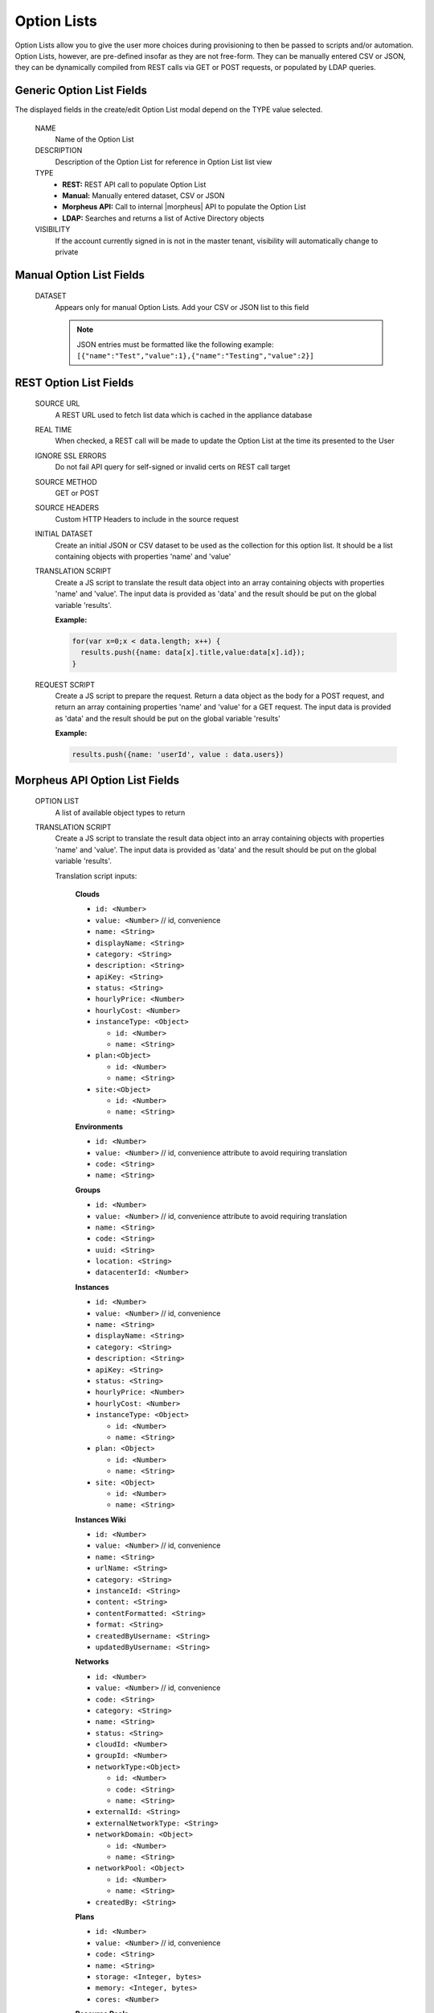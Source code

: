 Option Lists
------------

Option Lists allow you to give the user more choices during provisioning to then be passed to scripts and/or automation.  Option Lists, however, are pre-defined insofar as they are not free-form. They can be manually entered CSV or JSON, they can be dynamically compiled from REST calls via GET or POST requests, or populated by LDAP queries.

.. image:: /images/provisioning/library/newOptionList.png
   :align: center
   :scale: 90%

Generic Option List Fields
^^^^^^^^^^^^^^^^^^^^^^^^^^

The displayed fields in the create/edit Option List modal depend on the TYPE value selected.

  NAME
    Name of the Option List
  DESCRIPTION
    Description of the Option List for reference in Option List list view
  TYPE
    - **REST:** REST API call to populate Option List
    - **Manual:** Manually entered dataset, CSV or JSON
    - **Morpheus API:** Call to internal |morpheus| API to populate the Option List
    - **LDAP:** Searches and returns a list of Active Directory objects
  VISIBILITY
    If the account currently signed in is not in the master tenant, visibility will automatically change to private

Manual Option List Fields
^^^^^^^^^^^^^^^^^^^^^^^^^

  DATASET
    Appears only for manual Option Lists. Add your CSV or JSON list to this field

    .. NOTE:: JSON entries must be formatted like the following example: ``[{"name":"Test","value":1},{"name":"Testing","value":2}]``


REST Option List Fields
^^^^^^^^^^^^^^^^^^^^^^^

  SOURCE URL
    A REST URL used to fetch list data which is cached in the appliance database
  REAL TIME
    When checked, a REST call will be made to update the Option List at the time its presented to the User
  IGNORE SSL ERRORS
    Do not fail API query for self-signed or invalid certs on REST call target
  SOURCE METHOD
    GET or POST
  SOURCE HEADERS
    Custom HTTP Headers to include in the source request
  INITIAL DATASET
    Create an initial JSON or CSV dataset to be used as the collection for this option list. It should be a list containing objects with properties 'name' and 'value'
  TRANSLATION SCRIPT
    Create a JS script to translate the result data object into an array containing objects with properties 'name' and 'value'. The input data is provided as 'data' and the result should be put on the global variable 'results'.

    **Example:**

    .. code-block:: javascript

      for(var x=0;x < data.length; x++) {
        results.push({name: data[x].title,value:data[x].id});
      }

  REQUEST SCRIPT
    Create a JS script to prepare the request. Return a data object as the body for a POST request, and return an array containing properties 'name' and 'value' for a GET request. The input data is provided as 'data' and the result should be put on the global variable 'results'

    **Example:**

    .. code-block:: javascript

      results.push({name: 'userId', value : data.users})

Morpheus API Option List Fields
^^^^^^^^^^^^^^^^^^^^^^^^^^^^^^^
  OPTION LIST
    A list of available object types to return
  TRANSLATION SCRIPT
    Create a JS script to translate the result data object into an array containing objects with properties 'name' and 'value'. The input data is provided as 'data' and the result should be put on the global variable 'results'.

    Translation script inputs:

      **Clouds**

      - ``id: <Number>``
      - ``value: <Number>`` // id, convenience
      - ``name: <String>``
      - ``displayName: <String>``
      - ``category: <String>``
      - ``description: <String>``
      - ``apiKey: <String>``
      - ``status: <String>``
      - ``hourlyPrice: <Number>``
      - ``hourlyCost: <Number>``
      - ``instanceType: <Object>``

        - ``id: <Number>``
        - ``name: <String>``

      - ``plan:<Object>``

        - ``id: <Number>``
        - ``name: <String>``

      - ``site:<Object>``

        - ``id: <Number>``
        - ``name: <String>``

      **Environments**

      - ``id: <Number>``
      - ``value: <Number>`` // id, convenience attribute to avoid requiring translation
      - ``code: <String>``
      - ``name: <String>``

      **Groups**

      - ``id: <Number>``
      - ``value: <Number>`` // id, convenience attribute to avoid requiring translation
      - ``name: <String>``
      - ``code: <String>``
      - ``uuid: <String>``
      - ``location: <String>``
      - ``datacenterId: <Number>``

      **Instances**

      - ``id: <Number>``
      - ``value: <Number>`` // id, convenience
      - ``name: <String>``
      - ``displayName: <String>``
      - ``category: <String>``
      - ``description: <String>``
      - ``apiKey: <String>``
      - ``status: <String>``
      - ``hourlyPrice: <Number>``
      - ``hourlyCost: <Number>``
      - ``instanceType: <Object>``

        - ``id: <Number>``
        - ``name: <String>``

      - ``plan: <Object>``

        - ``id: <Number>``
        - ``name: <String>``

      - ``site: <Object>``

        - ``id: <Number>``
        - ``name: <String>``

      **Instances Wiki**

      - ``id: <Number>``
      - ``value: <Number>`` // id, convenience
      - ``name: <String>``
      - ``urlName: <String>``
      - ``category: <String>``
      - ``instanceId: <String>``
      - ``content: <String>``
      - ``contentFormatted: <String>``
      - ``format: <String>``
      - ``createdByUsername: <String>``
      - ``updatedByUsername: <String>``

      **Networks**

      - ``id: <Number>``
      - ``value: <Number>`` // id, convenience
      - ``code: <String>``
      - ``category: <String>``
      - ``name: <String>``
      - ``status: <String>``
      - ``cloudId: <Number>``
      - ``groupId: <Number>``
      - ``networkType:<Object>``

        - ``id: <Number>``
        - ``code: <String>``
        - ``name: <String>``

      - ``externalId: <String>``
      - ``externalNetworkType: <String>``
      - ``networkDomain: <Object>``

        - ``id: <Number>``
        - ``name: <String>``

      - ``networkPool: <Object>``

        - ``id: <Number>``
        - ``name: <String>``

      - ``createdBy: <String>``

      **Plans**

      - ``id: <Number>``
      - ``value: <Number>`` // id, convenience
      - ``code: <String>``
      - ``name: <String>``
      - ``storage: <Integer, bytes>``
      - ``memory: <Integer, bytes>``
      - ``cores: <Number>``

      **Resource Pools**

      - ``id: <Number>``
      - ``value: <Number>`` // id, convenience
      - ``code: <String>``
      - ``externalId: <String>``
      - ``name: <String>``
      - ``serverGroupId: <Number>``
      - ``status: <String>``
      - ``regionCode: <String>``
      - ``parentPoolId: <Number>``
      - ``type: <String>``

      **Security Groups**

      - ``id: <Number>``
      - ``value: <Number>`` // id, convenience
      - ``code: <String>``
      - ``name: <String>``
      - ``externalType: <String>``
      - ``externalId: <String>``
      - ``cloudId: <Number>``
      - ``scopeMode: <String>``
      - ``scopeId: <Number>``

      **Servers**

      - ``id: <Number>``
      - ``value: <Number>`` // id, convenience
      - ``name: <String>``
      - ``displayName: <String>``
      - ``description: <String>``
      - ``category: <String>``
      - ``osType: <String>``
      - ``powerState: <String>``
      - ``lastStats: <String>``
      - ``zone: <Object>``

        - ``id: <Number>``
        - ``name: <String>``

      - ``capacityInfo: <Object>``

        - ``maxStorage: <Integer, bytes>``
        - ``maxMemory: <Integer, bytes>``
        - ``maxCores: <Number>``
        - ``usedMemory: <Integer, bytes>``
        - ``usedStorage: <Integer, bytes>``

      - ``computeServerType: <Object>``

        - ``id: <Number>``
        - ``name: <String>``
        - ``nodeType: <String>``
        - ``vmHypervisor: <String>``
        - ``containerHypervisor: <String>``

      **Servers Wiki**

      - ``id: <Number>``
      - ``value: <Number>`` // id, convenience
      - ``name: <String>``
      - ``urlName: <String>``
      - ``category: <String>``
      - ``serverId: <String>``
      - ``content: <String>``
      - ``contentFormatted: <String>``
      - ``format: <String>``
      - ``createdByUsername: <String>``
      - ``updatedByUsername: <String>``

  REQUEST SCRIPT
    The request script is used differently for Morpheus API Option List types. A Morpheus API option list type will use an internal API to return a list of objects instead of performing HTTP(S) requests to the Morpheus API. Due to this approach, the results object will not be used to generate query parameters or a JSON body. The results object will instead be used to contain a map of accepted key:value pairs that can be used to filter, sort and order the list of objects that get returned.

    Below is a list of accepted ``key:value`` pairs for each object type:
      **Generic options available for all object types**

      - ``max: <integer>`` // Maximum number of results to return. Default: 25
      - ``offset: <integer>`` // Offset for returned results. Default: 0
      - ``sort: <string>`` // Field to sort on. Default: 'name'
      - ``order: <string>`` // Order of returned values. Accepted values: 'asc', 'desc'. Default: 'asc'
      **Example:**
      ``results = {max: 5, order : 'desc'}``

      **Networks**

      - ``zoneId``
      - ``siteId``
      - ``planId``
      - ``provisionTypeId: <Number>`` // Id of the provision type (technology), filters to only networks associated with this provision type
      - ``layoutId: <Number>`` // Id of an Instance Layout, ignored if provisionTypeId is supplied, otherwise used to look up the provision type
      - ``poolId: <Number>`` // Id of a network pool, filters to only networks within the specified network pool

      **Plans**

      - ``zoneId``
      - ``siteId``
      - ``layoutId``
      - ``provisionTypeId: <Number>`` // Id of the provision type (technology), filters to only plans associated with this provision type

      **Resource Pools**

      - ``zoneId``
      - ``siteId``
      - ``planId``
      - ``layoutId: <Number>`` // Id of an Instance Layout, used to get the associated provision type and filter to that provision type

      **Security Groups**

      - ``zoneId`` // required
      - ``poolId``

      **Clouds**

      - ``zoneId : <integer>``  // Database ID of cloud to return
      - ``tenantId : <integer>`` // Database ID of tenant where clouds are added. Filters to only clouds added within the specified tenant. Only available in Master Tenant
      - ``zoneTypeId : <integer>`` // Database ID of cloud type. Filters to only clouds with the specified cloud type
      - ``siteId : <integer>`` // Database ID of group. Filters to only clouds within the specified group
      - ``tagName : <string>`` // Filters to clouds with servers with tags containing the tagName
      - ``tagValue : <mixed>`` // Requires tagName. Filters to clouds with servers that have tags containing the tagName and specified tagValue
      - ``phrase : <string>`` // Fuzzy matches phrase on cloud name and description
      **Example:**
      ``results = {tenantId: 1, siteId: 1, tagName: "morpheus"}``

      **Instances**

       - ``appsId : <integer>`` // Database ID of app to filter by. Returns instances linked to the app
       - ``tenantId : <integer>`` // Database ID of tenant where instances are located. Filters to only instances within the specified tenant. Only available in Master Tenant
       - ``serverId : <integer>`` // Database ID of server. Filters to the instance that contains the specified server 
       - ``tagName : <string>`` // Filters to instances with tags containing the tagName
       - ``tagValue : <mixed>`` // Requires tagName. Filters to instances with tags containing the tagName and specified tagValue
       - ``phrase : <string>`` // Fuzzy matches phrase on instance name and description
       **Example:**
       ``results = {tenantId:1, phrase: "ha"}``

      **Groups**

      - ``tenantId : <integer>`` // Database ID of tenant where groups are located. Filters to only groups added within the specified tenant. Only available in Master Tenant
      - ``zoneTypeId : <integer>`` Database ID of cloud type. Filters to only groups that contain clouds with the specified cloud type
      - ``zoneId : <integer>``  // Database ID of cloud. Filters to only groups that contain the cloud with the specified ID
      - ``siteId : <integer>`` // Database ID of group to return
      - ``phrase : <string>`` // Fuzzy matches phrase on group name and location.

      **Servers**

      - ``tenantId : <integer>`` // Database ID of tenant where servers are located. Filters to only servers within the specified tenant. Only available in Master Tenant
      - ``serverId : <integer>`` // Database ID of server. Filters to the server specified by the ID
      - ``siteZoneId : <integer>`` // Database ID of cloud. Filters to servers contained within the specified cloud
      - ``serverType : <string>`` // Type of server. Accepted values: 'host', 'baremetal', 'vm'
      - ``siteId : <integer>`` // Database ID of group. Filters to only servers contained within clouds that are added in the specified group
      - ``tagName : <string>`` // Filters to servers with tags containing the tagName
      - ``tagValue : <mixed>`` // Requires tagName. Filters to servers with tags containing the tagName and specified tagValue
      - ``phrase : <string>`` // Fuzzy matches phrase on server name and description.
      **Example:**
      ``results = {max: 50, siteZoneId : 3}``

      **instance-wiki:**
      Contains same options for Instances Morpheus API type.
        - ``phrase : <string>`` // Fuzzy matches phrase on wiki name, urlName and content

      **server-wiki:**
      Contains same options for Servers Morpheus API type.
        - ``phrase : <string>`` // Fuzzy matches phrase on wiki name, urlName and content

LDAP Option List Fields
^^^^^^^^^^^^^^^^^^^^^^^

  LDAP URL
    The URL pointing to the LDAP server
  USERNAME
    The fully qualified username (with @ suffix syntax) for the binding account
  PASSWORD
    The password for the above account
  LDAP Query
    The LDAP query to pull the appropriate objects. See the next section for an example use case
  TRANSLATION SCRIPT
    Create a JS script to translate the result data object into an array containing objects with properties 'name' and 'value'. The input data is provided as 'data' and the result should be put on the global variable 'results'.

.. NOTE:: Option Lists are set on one or multiple ``Select List`` or ``Typeahead`` Option Types. The Option Type is then set on an Instance Type, Layout, Cluster Layout, and/or Operational Workflow for input during provisioning or execution.

Creating an Option List Based on an LDAP Query
^^^^^^^^^^^^^^^^^^^^^^^^^^^^^^^^^^^^^^^^^^^^^^

In Morpheus version 4.2.1 and higher, Option Lists can be populated from LDAP queries. This gives users the ability to search Active Directory, capture objects, and present them as custom options where needed.

It's recommended that you connect LDAP-type Option Lists to Typeahead-type Option Types as the list of returned selections can be very large. This also allows you to select multiple options from the list, presuming you've allowed for that when creating the Option Type.

Populating LDAP-type Option Lists requires knowledge of LDAP query syntax. This guide provides one example and there are many publicly-available resources for help writing additional queries.

1. Create a new Option List (Provisioning > Library > Option Lists > ADD)

2. Enter a name for the new LDAP Option List

3. Change the Type value to LDAP and the relevant fields will appear as shown in the screenshot:

4. Enter the LDAP URL in the following format (an example is also shown as a placeholder in the UI form field):

.. code-block:: bash

  ldap[s]://<hostname>:<port>/<base_dn>

5. Enter the fully qualified username with @ suffix syntax, such as: `user@ad.mycompany.com`

6. Enter the account password

7. Enter your LDAP query. You can even inject variables into your query structure to query based on the value the user has entered into the typeahead field as shown in the example below:

.. code-block:: bash

  (&(objectClass=user)(cn=<%=phrase%>*))

8. Finally, enter a translation script which will convert the returned LDAP object into a list of name:value pairs you can work with in Morpheus. The example script below shows the user DisplayName and sets the value to the SAMAccountName:

.. code-block:: javascript

  for(var x=0;x < data.length ; x++) {

    var row = data[x];
    var a = {};

    if(row.displayName != null) {
      a['name'] = row.displayName;

    } else {

      a['name'] = row.sAMAccountName;

    }

    a['value'] = row.sAMAccountName;
    results.push;

  }

9. Click SAVE CHANGES

.. image:: /images/provisioning/library/ldap_option_list.png
  :scale: 40%
